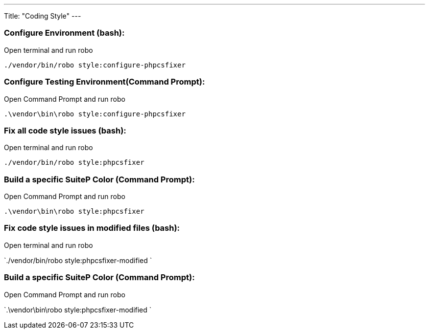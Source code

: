 ---
Title: "Coding Style"
---

=== Configure Environment (bash):

Open terminal and run robo

`./vendor/bin/robo style:configure-phpcsfixer`

=== Configure Testing Environment(Command Prompt):

Open Command Prompt and run robo

`.\vendor\bin\robo style:configure-phpcsfixer`


=== Fix all code style issues (bash):

Open terminal and run robo

`./vendor/bin/robo style:phpcsfixer`

=== Build a specific SuiteP Color (Command Prompt):

Open Command Prompt and run robo

`.\vendor\bin\robo style:phpcsfixer`


=== Fix code style issues in modified files (bash):

Open terminal and run robo

`./vendor/bin/robo style:phpcsfixer-modified `

=== Build a specific SuiteP Color (Command Prompt):

Open Command Prompt and run robo

`.\vendor\bin\robo style:phpcsfixer-modified `
